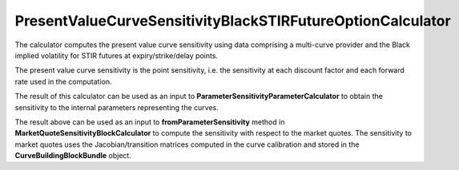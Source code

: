 PresentValueCurveSensitivityBlackSTIRFutureOptionCalculator
===========================================================

The calculator computes the present value curve sensitivity using data comprising a multi-curve provider
and the Black implied volatility for STIR futures at
expiry/strike/delay points. 

The present value curve sensitivity is the point sensitivity, i.e. the sensitivity at each discount factor and each forward rate used in the computation. 

The result of this calculator can be used as an input to **ParameterSensitivityParameterCalculator** to obtain the sensitivity to the internal parameters representing the curves.

The result above can be used as an input to **fromParameterSensitivity** method in **MarketQuoteSensitivityBlockCalculator** to compute the sensitivity with respect to the market quotes. The sensitivity to market quotes uses the Jacobian/transition matrices computed in the curve calibration and stored in the **CurveBuildingBlockBundle** object.
